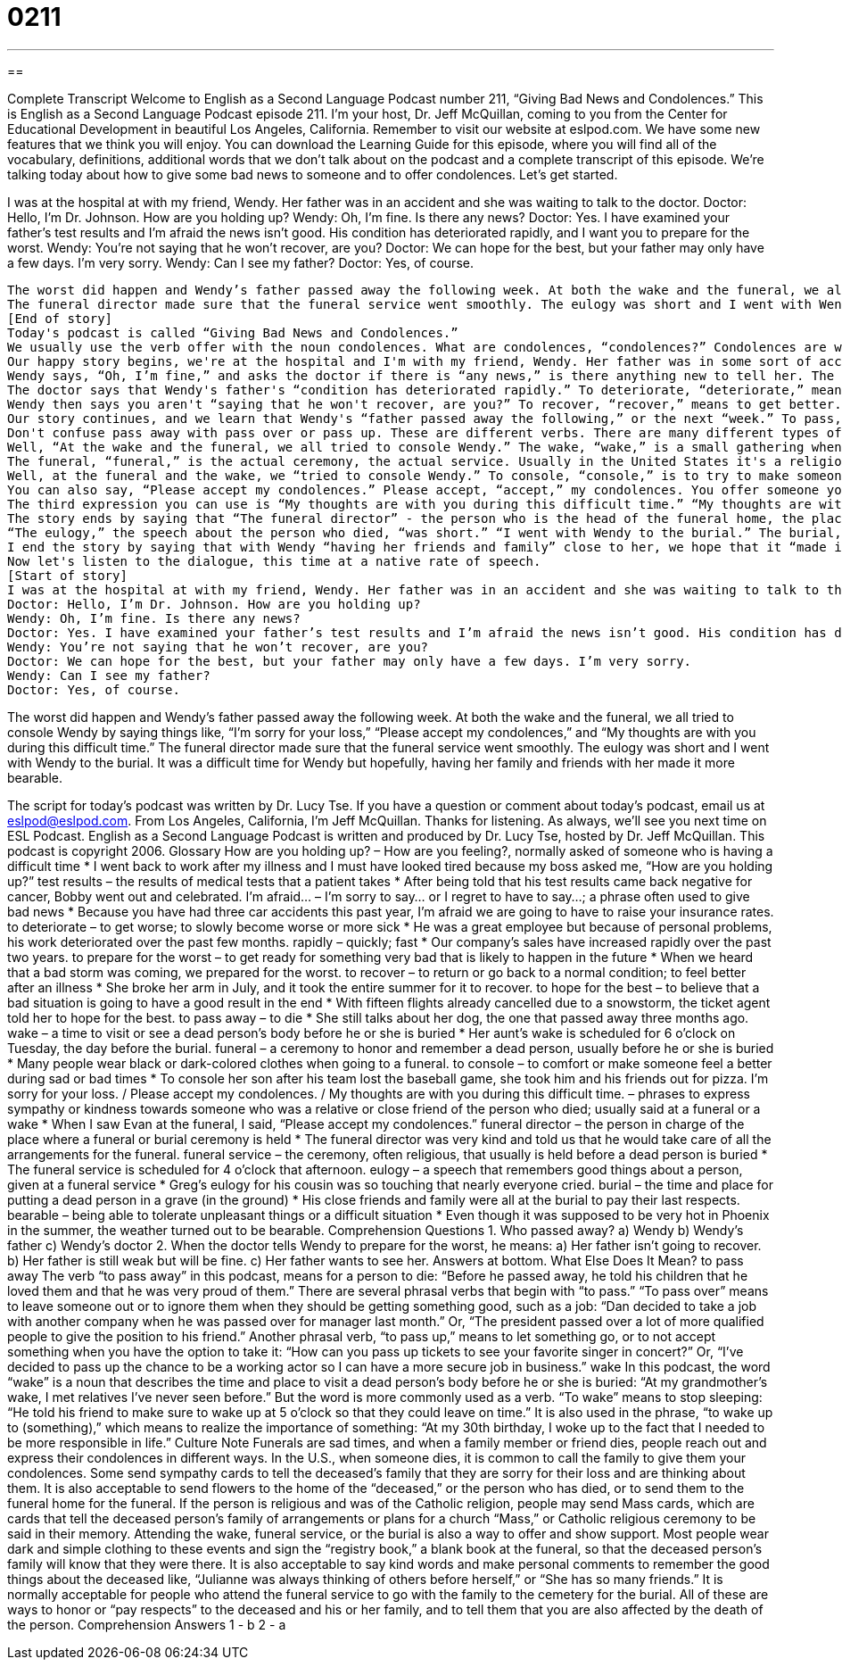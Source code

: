 = 0211
:toc: left
:toclevels: 3
:sectnums:
:stylesheet: ../../../myAdocCss.css

'''

== 

Complete Transcript
Welcome to English as a Second Language Podcast number 211, “Giving Bad News and Condolences.”
This is English as a Second Language Podcast episode 211. I'm your host, Dr. Jeff McQuillan, coming to you from the Center for Educational Development in beautiful Los Angeles, California.
Remember to visit our website at eslpod.com. We have some new features that we think you will enjoy. You can download the Learning Guide for this episode, where you will find all of the vocabulary, definitions, additional words that we don't talk about on the podcast and a complete transcript of this episode.
We're talking today about how to give some bad news to someone and to offer condolences. Let's get started.
[Start of story]
I was at the hospital at with my friend, Wendy. Her father was in an accident and she was waiting to talk to the doctor.
Doctor: Hello, I’m Dr. Johnson. How are you holding up?
Wendy: Oh, I’m fine. Is there any news?
Doctor: Yes. I have examined your father’s test results and I’m afraid the news isn’t good. His condition has deteriorated rapidly, and I want you to prepare for the worst.
Wendy: You’re not saying that he won’t recover, are you?
Doctor: We can hope for the best, but your father may only have a few days. I’m very sorry.
Wendy: Can I see my father?
Doctor: Yes, of course.
.......
The worst did happen and Wendy’s father passed away the following week. At both the wake and the funeral, we all tried to console Wendy by saying things like, “I’m sorry for your loss,” “Please accept my condolences,” and “My thoughts are with you during this difficult time.”
The funeral director made sure that the funeral service went smoothly. The eulogy was short and I went with Wendy to the burial. It was a difficult time for Wendy but hopefully, having her family and friends with her made it more bearable.
[End of story]
Today's podcast is called “Giving Bad News and Condolences.”
We usually use the verb offer with the noun condolences. What are condolences, “condolences?” Condolences are when someone dies and you want to say something nice to them. That is offering your condolences. Be sure to look at today's Learning Guide for more information, cultural information about funerals, what happens when people die in the United States.
Our happy story begins, we're at the hospital and I'm with my friend, Wendy. Her father was in some sort of accident - something happened to him, perhaps a car accident - and Wendy was waiting to talk to the doctor. The doctor comes and says, “Hello, I’m Dr. Johnson.” He introduces himself, and he asks Wendy, “How are you holding up?” “How are you holding up?” is a question you would ask to someone who is having a very difficult time, someone who is usually the friend or the family of someone who is sick, or perhaps someone who is dying. “How are you holding up?” means how are you feeling, how are you doing under these very difficult situations or difficult circumstances
Wendy says, “Oh, I’m fine,” and asks the doctor if there is “any news,” is there anything new to tell her. The doctor says, “Yes,” that he has examined, or he's looked at, Wendy's “father's test results.” Test results, in a hospital, would be when you have your blood analyzed or other parts of your body, other things that the laboratory looks at. They use the expression, “to run some tests,” means to conduct or to do some tests on you. Well, the doctor has looked at the test results. He says, “I'm afraid the news isn't good.” The expression “I'm afraid” is one that we use when you are going to give someone some bad news. Your girlfriend may say to you, “I'm afraid I just want to be your friend, not your girlfriend.” That is the very bad news that many men receive, and sometimes, if the woman is nice, she'll say, “I'm afraid,” meaning I'm going to tell you some bad news and I'm sorry to have to tell you.
The doctor says that Wendy's father's “condition has deteriorated rapidly.” To deteriorate, “deteriorate,” means to get worse. So, when the doctor says his “condition has deteriorated rapidly,” or quickly, he means that he has gotten much worse. The doctor says, “I want you to prepare for the worst.” To prepare for the worst, “worst,” means that she should prepare herself for the worst thing that could happen to her father, in this case, her father could die. So, he says, “prepare for the worst” - get yourself mentally, psychologically ready for this possibility.
Wendy then says you aren't “saying that he won't recover, are you?” To recover, “recover,” means to get better. So, Wendy says are you saying that my father won't get better? And the doctor said, “We can hope for the best.” To hope for the best means to hope that the best possible result or best possible situation happens. Notice that the expression “prepare for the worst,” “hope for the best” are sort of opposites. The worst is the superlative. We say something is bad, something is worse, something is worst. Worst would be the most negative thing that could happen, and the opposite would be good, better and best, best being the most positive thing that could happen. Wendy asks if she can see her father, and the doctor says, “of course.”
Our story continues, and we learn that Wendy's “father passed away the following,” or the next “week.” To pass, “pass,” away, “away,” means to die. It's a nice way of saying to die. So, you would say to your friend, “I'm sorry to hear that your father has passed away.” You would say that instead of saying, “I'm sorry to hear he died.” Passed away just sounds better. It sounds nicer somehow.
Don't confuse pass away with pass over or pass up. These are different verbs. There are many different types of these two word verbs in English. In today's Learning Guide we explain the difference between some of these verbs that use the word pass.
Well, “At the wake and the funeral, we all tried to console Wendy.” The wake, “wake,” is a small gathering when the friends of the person who has died, and the family, come together, usually in a place called a funeral home. A funeral home is a place where you take the body before it gets put into the ground. And, people can come and see the body, and in some religious traditions people pray for the person who died. That's called a wake, and usually in the United States it's the night before the day the person is going to be put into the ground, the person is going to be buried. So, if you're having someone buried on Thursday, the wake would be Wednesday evening. That's the use of the word wake as a noun. As a verb, wake means something very different, and you'll want to look at today's Learning Guide to see that explanation.
The funeral, “funeral,” is the actual ceremony, the actual service. Usually in the United States it's a religious service, but it could just be people getting together and talking about the person. It's common at these funerals to have someone stand up and talk about the person who died. We call that talk, or that speech, a eulogy, “eulogy.”
Well, at the funeral and the wake, we “tried to console Wendy.” To console, “console,” is to try to make someone feel better, or feel happier after something terrible has happened, like a death. We often use this verb when someone dies and you try to console the wife or console the children. You try to make them feel better. And normally, you do this by telling them things, by saying things, and we hear three possible ways of consoling, or offering your condolences. One is, “I'm sorry for your loss” - I'm sorry that you have lost your husband. We use that verb, to lose, when we talk about someone who dies. So, if a woman says, “I lost my husband,” she doesn't mean her husband couldn't find his way back home, she means that her husband died, her husband passed away. So, you can say to someone, “I'm sorry for your loss.”
You can also say, “Please accept my condolences.” Please accept, “accept,” my condolences. You offer someone your condolences, and that person accepts your condolences. When you say, “Please accept my condolences,” you're saying the same thing as, “I'm sorry for your loss.”
The third expression you can use is “My thoughts are with you during this difficult time.” “My thoughts are with you during this difficult time,” meaning I'm thinking about you. I haven't forgotten about you. In certain religious families, you might say, “My prayers are with you,” or “You are in our prayers,” meaning I'm praying for you. I'm praying for the person who died. But a more general expression would be, “My thoughts are with you.”
The story ends by saying that “The funeral director” - the person who is the head of the funeral home, the place that takes care of the body before it is buried into the ground - “The funeral director made sure that the funeral service went smoothly. The funeral service is the same as the funeral. It's the ceremony that you have, when people talk and perhaps say prayers for the person who died.
“The eulogy,” the speech about the person who died, “was short.” “I went with Wendy to the burial.” The burial, “burial,” is when you put the body into the ground. Of course, you don't put the body into the ground just by itself, you put it in a box, and that box is called a coffin, “coffin.”
I end the story by saying that with Wendy “having her friends and family” close to her, we hope that it “made it more bearable.” To be bearable, “bearable,” means that it was not as difficult. It was not as sad. Something that is bearable is something that you can...you can experience, even though it's painful it...it is better than the worst possible situation.
Now let's listen to the dialogue, this time at a native rate of speech.
[Start of story]
I was at the hospital at with my friend, Wendy. Her father was in an accident and she was waiting to talk to the doctor.
Doctor: Hello, I’m Dr. Johnson. How are you holding up?
Wendy: Oh, I’m fine. Is there any news?
Doctor: Yes. I have examined your father’s test results and I’m afraid the news isn’t good. His condition has deteriorated rapidly, and I want you to prepare for the worst.
Wendy: You’re not saying that he won’t recover, are you?
Doctor: We can hope for the best, but your father may only have a few days. I’m very sorry.
Wendy: Can I see my father?
Doctor: Yes, of course.
.......
The worst did happen and Wendy’s father passed away the following week. At both the wake and the funeral, we all tried to console Wendy by saying things like, “I’m sorry for your loss,” “Please accept my condolences,” and “My thoughts are with you during this difficult time.”
The funeral director made sure that the funeral service went smoothly. The eulogy was short and I went with Wendy to the burial. It was a difficult time for Wendy but hopefully, having her family and friends with her made it more bearable.
[End of story]
The script for today's podcast was written by Dr. Lucy Tse.
If you have a question or comment about today's podcast, email us at eslpod@eslpod.com. From Los Angeles, California, I'm Jeff McQuillan. Thanks for listening. As always, we'll see you next time on ESL Podcast.
English as a Second Language Podcast is written and produced by Dr. Lucy Tse, hosted by Dr. Jeff McQuillan. This podcast is copyright 2006.
Glossary
How are you holding up? – How are you feeling?, normally asked of someone who is having a difficult time
* I went back to work after my illness and I must have looked tired because my boss asked me, “How are you holding up?”
test results – the results of medical tests that a patient takes
* After being told that his test results came back negative for cancer, Bobby went out and celebrated.
I’m afraid... – I’m sorry to say... or I regret to have to say...; a phrase often used to give bad news
* Because you have had three car accidents this past year, I’m afraid we are going to have to raise your insurance rates.
to deteriorate – to get worse; to slowly become worse or more sick
* He was a great employee but because of personal problems, his work deteriorated over the past few months.
rapidly – quickly; fast
* Our company’s sales have increased rapidly over the past two years.
to prepare for the worst – to get ready for something very bad that is likely to happen in the future
* When we heard that a bad storm was coming, we prepared for the worst.
to recover – to return or go back to a normal condition; to feel better after an illness
* She broke her arm in July, and it took the entire summer for it to recover.
to hope for the best – to believe that a bad situation is going to have a good result in the end
* With fifteen flights already cancelled due to a snowstorm, the ticket agent told her to hope for the best.
to pass away – to die
* She still talks about her dog, the one that passed away three months ago.
wake – a time to visit or see a dead person’s body before he or she is buried
* Her aunt’s wake is scheduled for 6 o’clock on Tuesday, the day before the burial.
funeral – a ceremony to honor and remember a dead person, usually before he or she is buried
* Many people wear black or dark-colored clothes when going to a funeral.
to console – to comfort or make someone feel a better during sad or bad times
* To console her son after his team lost the baseball game, she took him and his friends out for pizza.
I’m sorry for your loss. / Please accept my condolences. / My thoughts are with you during this difficult time. – phrases to express sympathy or kindness towards someone who was a relative or close friend of the person who died; usually said at a funeral or a wake
* When I saw Evan at the funeral, I said, “Please accept my condolences.”
funeral director – the person in charge of the place where a funeral or burial ceremony is held
* The funeral director was very kind and told us that he would take care of all the arrangements for the funeral.
funeral service – the ceremony, often religious, that usually is held before a dead person is buried
* The funeral service is scheduled for 4 o’clock that afternoon.
eulogy – a speech that remembers good things about a person, given at a funeral service
* Greg’s eulogy for his cousin was so touching that nearly everyone cried.
burial – the time and place for putting a dead person in a grave (in the ground)
* His close friends and family were all at the burial to pay their last respects.
bearable – being able to tolerate unpleasant things or a difficult situation
* Even though it was supposed to be very hot in Phoenix in the summer, the weather turned out to be bearable.
Comprehension Questions
1. Who passed away?
a) Wendy
b) Wendy’s father
c) Wendy’s doctor
2. When the doctor tells Wendy to prepare for the worst, he means:
a) Her father isn’t going to recover.
b) Her father is still weak but will be fine.
c) Her father wants to see her.
Answers at bottom.
What Else Does It Mean?
to pass away
The verb “to pass away” in this podcast, means for a person to die: “Before he passed away, he told his children that he loved them and that he was very proud of them.” There are several phrasal verbs that begin with “to pass.” “To pass over” means to leave someone out or to ignore them when they should be getting something good, such as a job: “Dan decided to take a job with another company when he was passed over for manager last month.” Or, “The president passed over a lot of more qualified people to give the position to his friend.” Another phrasal verb, “to pass up,” means to let something go, or to not accept something when you have the option to take it: “How can you pass up tickets to see your favorite singer in concert?” Or, “I’ve decided to pass up the chance to be a working actor so I can have a more secure job in business.”
wake
In this podcast, the word “wake” is a noun that describes the time and place to visit a dead person’s body before he or she is buried: “At my grandmother’s wake, I met relatives I’ve never seen before.” But the word is more commonly used as a verb. “To wake” means to stop sleeping: “He told his friend to make sure to wake up at 5 o’clock so that they could leave on time.” It is also used in the phrase, “to wake up to (something),” which means to realize the importance of something: “At my 30th birthday, I woke up to the fact that I needed to be more responsible in life.”
Culture Note
Funerals are sad times, and when a family member or friend dies, people reach out and express their condolences in different ways. In the U.S., when someone dies, it is common to call the family to give them your condolences. Some send sympathy cards to tell the deceased’s family that they are sorry for their loss and are thinking about them. It is also acceptable to send flowers to the home of the “deceased,” or the person who has died, or to send them to the funeral home for the funeral. If the person is religious and was of the Catholic religion, people may send Mass cards, which are cards that tell the deceased person’s family of arrangements or plans for a church “Mass,” or Catholic religious ceremony to be said in their memory.
Attending the wake, funeral service, or the burial is also a way to offer and show support. Most people wear dark and simple clothing to these events and sign the “registry book,” a blank book at the funeral, so that the deceased person’s family will know that they were there. It is also acceptable to say kind words and make personal comments to remember the good things about the deceased like, “Julianne was always thinking of others before herself,” or “She has so many friends.” It is normally acceptable for people who attend the funeral service to go with the family to the cemetery for the burial. All of these are ways to honor or “pay respects” to the deceased and his or her family, and to tell them that you are also affected by the death of the person.
Comprehension Answers
1 - b
2 - a